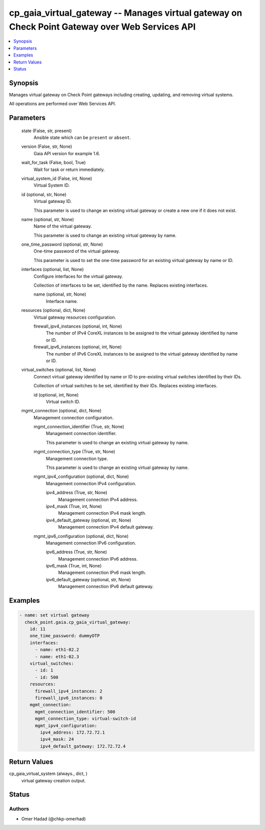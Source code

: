 .. _cp_gaia_virtual_gateway_module:


cp_gaia_virtual_gateway -- Manages virtual gateway on Check Point Gateway over Web Services API
===============================================================================================

.. contents::
   :local:
   :depth: 1


Synopsis
--------

Manages virtual gateway on Check Point gateways including creating, updating, and removing virtual systems.

All operations are performed over Web Services API.






Parameters
----------

  state (False, str, present)
    Ansible state which can be :literal:`present` or :literal:`absent`.


  version (False, str, None)
    Gaia API version for example 1.6.


  wait_for_task (False, bool, True)
    Wait for task or return immediately.


  virtual_system_id (False, int, None)
    Virtual System ID.


  id (optional, str, None)
    Virtual gateway ID.

    This parameter is used to change an existing virtual gateway or create a new one if it does not exist.


  name (optional, str, None)
    Name of the virtual gateway.

    This parameter is used to change an existing virtual gateway by name.


  one_time_password (optional, str, None)
    One-time password of the virtual gateway.

    This parameter is used to set the one-time password for an existing virtual gateway by name or ID.


  interfaces (optional, list, None)
    Configure interfaces for the virtual gateway.

    Collection of interfaces to be set, identified by the name. Replaces existing interfaces.


    name (optional, str, None)
      Interface name.



  resources (optional, dict, None)
    Virtual gateway resources configuration.


    firewall_ipv4_instances (optional, int, None)
      The number of IPv4 CoreXL instances to be assigned to the virtual gateway identified by name or ID.


    firewall_ipv6_instances (optional, int, None)
      The number of IPv6 CoreXL instances to be assigned to the virtual gateway identified by name or ID.



  virtual_switches (optional, list, None)
    Connect virtual gateway identified by name or ID to pre-existing virtual switches identified by their IDs.

    Collection of virtual switches to be set, identified by their IDs. Replaces existing interfaces.


    id (optional, int, None)
      Virtual switch ID.



  mgmt_connection (optional, dict, None)
    Management connection configuration.


    mgmt_connection_identifier (True, str, None)
      Management connection identifier.

      This parameter is used to change an existing virtual gateway by name.


    mgmt_connection_type (True, str, None)
      Management connection type.

      This parameter is used to change an existing virtual gateway by name.


    mgmt_ipv4_configuration (optional, dict, None)
      Management connection IPv4 configuration.


      ipv4_address (True, str, None)
        Management connection IPv4 address.


      ipv4_mask (True, int, None)
        Management connection IPv4 mask length.


      ipv4_default_gateway (optional, str, None)
        Management connection IPv4 default gateway.



    mgmt_ipv6_configuration (optional, dict, None)
      Management connection IPv6 configuration.


      ipv6_address (True, str, None)
        Management connection IPv6 address.


      ipv6_mask (True, int, None)
        Management connection IPv6 mask length.


      ipv6_default_gateway (optional, str, None)
        Management connection IPv6 default gateway.











Examples
--------

.. code-block:: yaml+jinja

    
    - name: set virtual gateway
      check_point.gaia.cp_gaia_virtual_gateway:
        id: 11
        one_time_password: dummyOTP
        interfaces:
          - name: eth1-02.2
          - name: eth1-02.3
        virtual_switches:
          - id: 1
          - id: 500
        resources:
          firewall_ipv4_instances: 2
          firewall_ipv6_instances: 0
        mgmt_connection:
          mgmt_connection_identifier: 500
          mgmt_connection_type: virtual-switch-id
          mgmt_ipv4_configuration:
            ipv4_address: 172.72.72.1
            ipv4_mask: 24
            ipv4_default_gateway: 172.72.72.4



Return Values
-------------

cp_gaia_virtual_system (always., dict, )
  virtual gateway creation output.





Status
------





Authors
~~~~~~~

- Omer Hadad (@chkp-omerhad)

